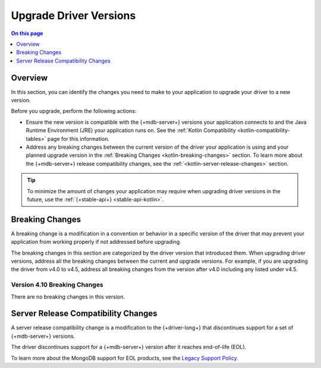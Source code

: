 .. _kotlin-upgrade-driver:

=======================
Upgrade Driver Versions
=======================

.. default-domain:: mongodb

.. contents:: On this page
   :local:
   :backlinks: none
   :depth: 1
   :class: singlecol


Overview
--------

In this section, you can identify the changes you need to make to your
application to upgrade your driver to a new version.

Before you upgrade, perform the following actions:

- Ensure the new version is compatible with the {+mdb-server+} versions
  your application connects to and the Java Runtime Environment (JRE) your
  application runs on. See the :ref:`Kotlin Compatibility <kotlin-compatibility-tables>`
  page for this information.
- Address any breaking changes between the current version of the driver
  your application is using and your planned upgrade version in the
  :ref:`Breaking Changes <kotlin-breaking-changes>` section. To learn
  more about the {+mdb-server+} release compatibility changes, see the
  :ref:`<kotlin-server-release-changes>` section.

.. tip::

   To minimize the amount of changes your application may require when
   upgrading driver versions in the future, use the
   :ref:`{+stable-api+} <stable-api-kotlin>`.

.. _kotlin-breaking-changes:

Breaking Changes
----------------

A breaking change is a modification in a convention or behavior in
a specific version of the driver that may prevent your application from
working properly if not addressed before upgrading.

The breaking changes in this section are categorized by the driver version that
introduced them. When upgrading driver versions, address all the breaking
changes between the current and upgrade versions. For example, if you
are upgrading the driver from v4.0 to v4.5, address all breaking changes from
the version after v4.0 including any listed under v4.5.

.. _kotlin-breaking-changes-v4.10:

Version 4.10 Breaking Changes
~~~~~~~~~~~~~~~~~~~~~~~~~~~~

There are no breaking changes in this version.

.. _kotlin-server-release-changes:

Server Release Compatibility Changes
------------------------------------

A server release compatibility change is a modification
to the {+driver-long+} that discontinues support for a set of
{+mdb-server+} versions.

The driver discontinues support for a {+mdb-server+} version after it reaches
end-of-life (EOL).

To learn more about the MongoDB support for EOL products,
see the `Legacy Support Policy <https://www.mongodb.com/support-policy/legacy>`__.
